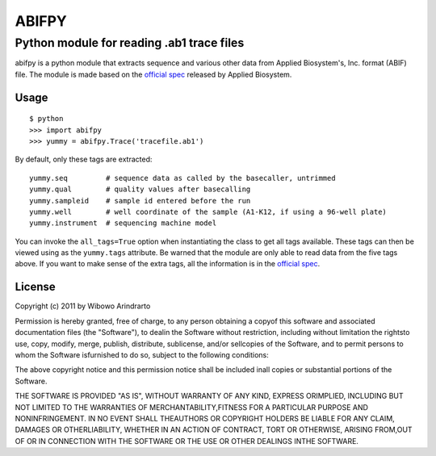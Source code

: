======
ABIFPY
======

------------------------------------------
Python module for reading .ab1 trace files
------------------------------------------

abifpy is a python module that extracts sequence and various other data from Applied Biosystem's, Inc. format (ABIF) file. The module is made based on the `official spec`_ released by Applied Biosystem.

Usage
=====

::

 $ python
 >>> import abifpy
 >>> yummy = abifpy.Trace('tracefile.ab1')

By default, only these tags are extracted::

    yummy.seq         # sequence data as called by the basecaller, untrimmed
    yummy.qual        # quality values after basecalling
    yummy.sampleid    # sample id entered before the run
    yummy.well        # well coordinate of the sample (A1-K12, if using a 96-well plate)
    yummy.instrument  # sequencing machine model

You can invoke the ``all_tags=True`` option when instantiating the class to get all tags available. These tags can then be viewed using as the ``yummy.tags`` attribute. Be warned that the module are only able to read data from the five tags above. If you want to make sense of the extra tags, all the information is in the `official spec`_. 


License
=======

Copyright (c) 2011 by Wibowo Arindrarto

Permission is hereby granted, free of charge, to any person obtaining a copyof this software and associated documentation files (the "Software"), to dealin the Software without restriction, including without limitation the rightsto use, copy, modify, merge, publish, distribute, sublicense, and/or sellcopies of the Software, and to permit persons to whom the Software isfurnished to do so, subject to the following conditions:

The above copyright notice and this permission notice shall be included inall copies or substantial portions of the Software.

THE SOFTWARE IS PROVIDED "AS IS", WITHOUT WARRANTY OF ANY KIND, EXPRESS ORIMPLIED, INCLUDING BUT NOT LIMITED TO THE WARRANTIES OF MERCHANTABILITY,FITNESS FOR A PARTICULAR PURPOSE AND NONINFRINGEMENT. IN NO EVENT SHALL THEAUTHORS OR COPYRIGHT HOLDERS BE LIABLE FOR ANY CLAIM, DAMAGES OR OTHERLIABILITY, WHETHER IN AN ACTION OF CONTRACT, TORT OR OTHERWISE, ARISING FROM,OUT OF OR IN CONNECTION WITH THE SOFTWARE OR THE USE OR OTHER DEALINGS INTHE SOFTWARE.

.. _official spec: http://www.appliedbiosystems.com/support/software_community/ABIF_File_Format.pdf
